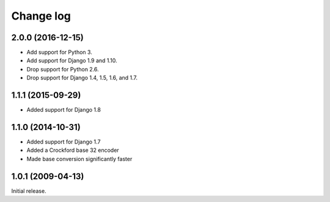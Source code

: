 Change log
==========

2.0.0 (2016-12-15)
------------------

- Add support for Python 3.
- Add support for Django 1.9 and 1.10.
- Drop support for Python 2.6.
- Drop support for Django 1.4, 1.5, 1.6, and 1.7.

1.1.1 (2015-09-29)
------------------

- Added support for Django 1.8

1.1.0 (2014-10-31)
------------------

- Added support for Django 1.7
- Added a Crockford base 32 encoder
- Made base conversion significantly faster

1.0.1 (2009-04-13)
------------------

Initial release.



